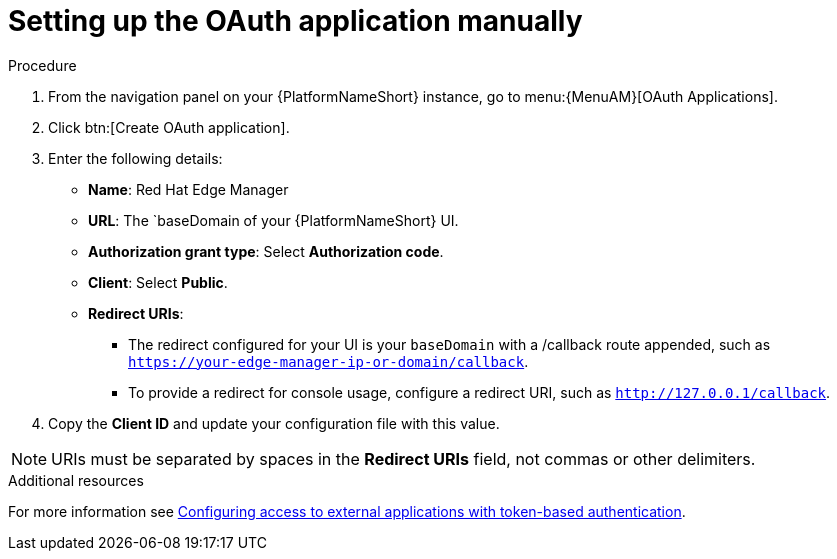 :_mod-docs-content-type: PROCEDURE

[id="edge-manager-oauth-manually"]

= Setting up the OAuth application manually

.Procedure

. From the navigation panel on your {PlatformNameShort} instance, go to menu:{MenuAM}[OAuth Applications].
. Click btn:[Create OAuth application].
. Enter the following details:
** *Name*: Red Hat Edge Manager
** *URL*: The `baseDomain of your {PlatformNameShort} UI.
** *Authorization grant type*: Select *Authorization code*.
** *Client*: Select *Public*.
** *Redirect URIs*: 
*** The redirect configured for your UI is your `baseDomain` with a /callback route appended, such as `https://your-edge-manager-ip-or-domain/callback`.
*** To provide a redirect for console usage, configure a redirect URI, such as `http://127.0.0.1/callback`.
. Copy the *Client ID* and update your configuration file with this value.

[NOTE]
====
URIs must be separated by spaces in the *Redirect URIs* field, not commas or other delimiters.
====

.Additional resources

For more information see link:{BaseURL}/red_hat_ansible_automation_platform/{PlatformVers}/html/access_management_and_authentication/gw-token-based-authentication[Configuring access to external applications with token-based authentication]. 
